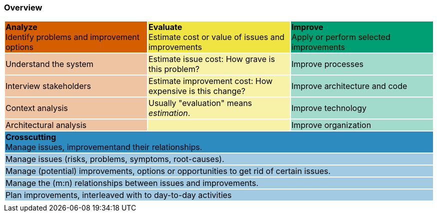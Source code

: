 === Overview


[cols="3"]
|===
^|{set:cellbgcolor:#d55e00}**Analyze**  +
Identify problems and improvement options
^|{set:cellbgcolor:#f0e442}**Evaluate** +
Estimate cost or value of issues and improvements
^|{set:cellbgcolor:#009e73} **Improve** +
Apply or perform selected improvements
|{set:cellbgcolor:#EFC4A2}Understand the system
|{set:cellbgcolor:#F8F2A9}Estimate issue cost:
How grave is this problem?
|{set:cellbgcolor:#A2DBCC}Improve processes
|{set:cellbgcolor:#EFC4A2}Interview stakeholders
|{set:cellbgcolor:#F8F2A9}Estimate improvement cost:
How expensive is this change?
|{set:cellbgcolor:#A2DBCC}Improve architecture and code
|{set:cellbgcolor:#EFC4A2}Context analysis
|{set:cellbgcolor:#F8F2A9}Usually "evaluation" means _estimation_.
|{set:cellbgcolor:#A2DBCC}Improve technology
|{set:cellbgcolor:#EFC4A2}Architectural analysis
|{set:cellbgcolor:#F8F2A9}
|{set:cellbgcolor:#A2DBCC}Improve organization
3+^|{set:cellbgcolor:#2E8BC0}**Crosscutting** +
Manage issues, improvementand their relationships.
3+|{set:cellbgcolor:#A2CBE3}Manage issues (risks, problems, symptoms, root-causes).
3+|{set:cellbgcolor:#A2CBE3}Manage (potential) improvements, options or opportunities to get rid of certain issues.
3+|{set:cellbgcolor:#A2CBE3}Manage the (m:n) relationships between issues and improvements.
3+|{set:cellbgcolor:#A2CBE3}Plan improvements, interleaved with to day-to-day activities
3+|{set:cellbgcolor!}
|===
